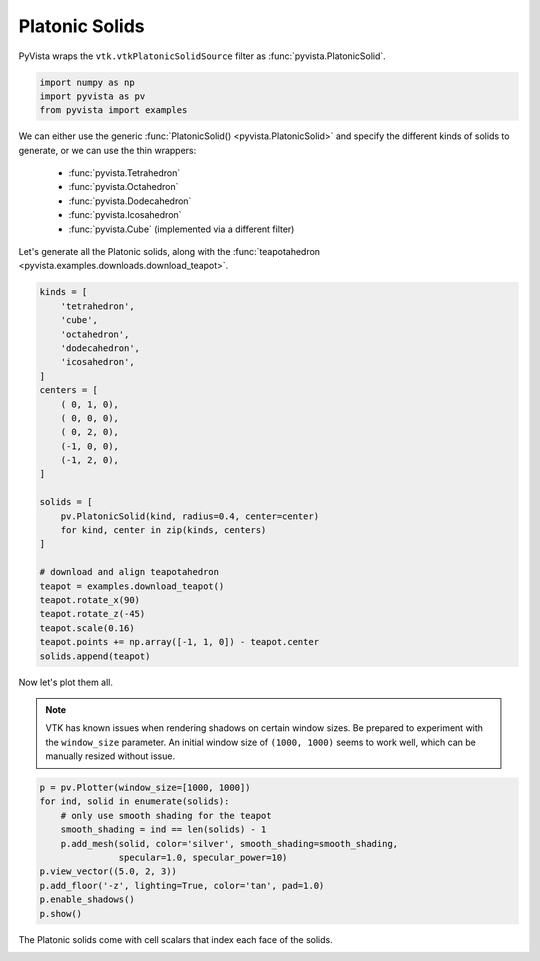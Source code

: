 
.. DO NOT EDIT.
.. THIS FILE WAS AUTOMATICALLY GENERATED BY SPHINX-GALLERY.
.. TO MAKE CHANGES, EDIT THE SOURCE PYTHON FILE:
.. "examples/00-load/create-platonic-solids.py"
.. LINE NUMBERS ARE GIVEN BELOW.

.. only:: html

    .. note::
        :class: sphx-glr-download-link-note

        Click :ref:`here <sphx_glr_download_examples_00-load_create-platonic-solids.py>`
        to download the full example code

.. rst-class:: sphx-glr-example-title

.. _sphx_glr_examples_00-load_create-platonic-solids.py:


.. _platonic_example:

Platonic Solids
~~~~~~~~~~~~~~~

PyVista wraps the ``vtk.vtkPlatonicSolidSource`` filter as
:func:`pyvista.PlatonicSolid`.

.. GENERATED FROM PYTHON SOURCE LINES 10-14

.. code-block:: default

    import numpy as np
    import pyvista as pv
    from pyvista import examples








.. GENERATED FROM PYTHON SOURCE LINES 15-27

We can either use the generic :func:`PlatonicSolid() <pyvista.PlatonicSolid>`
and specify the different kinds of solids to generate, or we can use the thin
wrappers:

    * :func:`pyvista.Tetrahedron`
    * :func:`pyvista.Octahedron`
    * :func:`pyvista.Dodecahedron`
    * :func:`pyvista.Icosahedron`
    * :func:`pyvista.Cube` (implemented via a different filter)

Let's generate all the Platonic solids, along with the :func:`teapotahedron
<pyvista.examples.downloads.download_teapot>`.

.. GENERATED FROM PYTHON SOURCE LINES 27-56

.. code-block:: default


    kinds = [
        'tetrahedron',
        'cube',
        'octahedron',
        'dodecahedron',
        'icosahedron',
    ]
    centers = [
        ( 0, 1, 0),
        ( 0, 0, 0),
        ( 0, 2, 0),
        (-1, 0, 0),
        (-1, 2, 0),
    ]

    solids = [
        pv.PlatonicSolid(kind, radius=0.4, center=center)
        for kind, center in zip(kinds, centers)
    ]

    # download and align teapotahedron
    teapot = examples.download_teapot()
    teapot.rotate_x(90)
    teapot.rotate_z(-45)
    teapot.scale(0.16)
    teapot.points += np.array([-1, 1, 0]) - teapot.center
    solids.append(teapot)








.. GENERATED FROM PYTHON SOURCE LINES 57-64

Now let's plot them all.

.. note::
   VTK has known issues when rendering shadows on certain window
   sizes.  Be prepared to experiment with the ``window_size``
   parameter.  An initial window size of ``(1000, 1000)`` seems to
   work well, which can be manually resized without issue.

.. GENERATED FROM PYTHON SOURCE LINES 64-77

.. code-block:: default



    p = pv.Plotter(window_size=[1000, 1000])
    for ind, solid in enumerate(solids):
        # only use smooth shading for the teapot
        smooth_shading = ind == len(solids) - 1
        p.add_mesh(solid, color='silver', smooth_shading=smooth_shading,
                   specular=1.0, specular_power=10)
    p.view_vector((5.0, 2, 3))
    p.add_floor('-z', lighting=True, color='tan', pad=1.0)
    p.enable_shadows()
    p.show()




.. image-sg:: /examples/00-load/images/sphx_glr_create-platonic-solids_001.png
   :alt: create platonic solids
   :srcset: /examples/00-load/images/sphx_glr_create-platonic-solids_001.png
   :class: sphx-glr-single-img





.. GENERATED FROM PYTHON SOURCE LINES 78-80

The Platonic solids come with cell scalars that index each face of the
solids.


.. rst-class:: sphx-glr-timing

   **Total running time of the script:** ( 0 minutes  1.181 seconds)


.. _sphx_glr_download_examples_00-load_create-platonic-solids.py:


.. only :: html

 .. container:: sphx-glr-footer
    :class: sphx-glr-footer-example



  .. container:: sphx-glr-download sphx-glr-download-python

     :download:`Download Python source code: create-platonic-solids.py <create-platonic-solids.py>`



  .. container:: sphx-glr-download sphx-glr-download-jupyter

     :download:`Download Jupyter notebook: create-platonic-solids.ipynb <create-platonic-solids.ipynb>`


.. only:: html

 .. rst-class:: sphx-glr-signature

    `Gallery generated by Sphinx-Gallery <https://sphinx-gallery.github.io>`_

